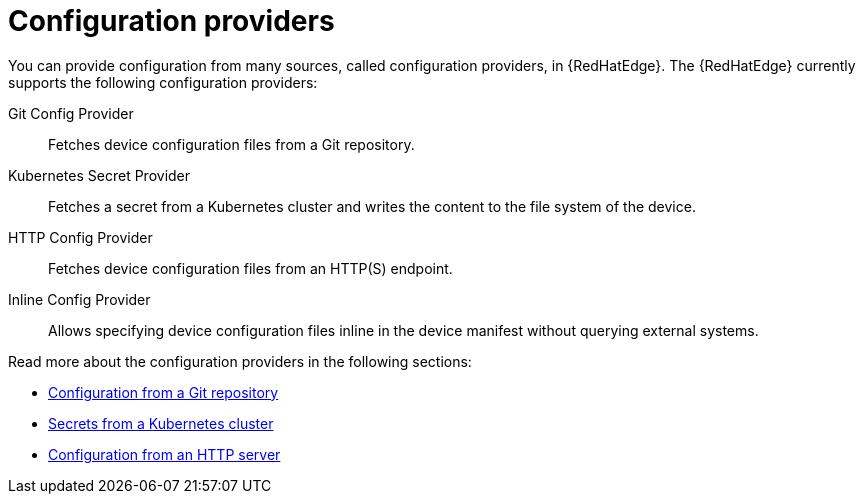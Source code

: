 [id="edge-manager-config-providers"]

= Configuration providers

You can provide configuration from many sources, called configuration providers, in {RedHatEdge}.
The {RedHatEdge} currently supports the following configuration providers:

Git Config Provider:: Fetches device configuration files from a Git repository.
Kubernetes Secret Provider:: Fetches a secret from a Kubernetes cluster and writes the content to the file system of the device.
HTTP Config Provider:: Fetches device configuration files from an HTTP(S) endpoint.
Inline Config Provider:: Allows specifying device configuration files inline in the device manifest without querying external systems.

Read more about the configuration providers in the following sections:

* xref:edge-manager-config-git-repo[Configuration from a Git repository]
* xref:edge-manager-K8s-cluster[Secrets from a Kubernetes cluster]
* xref:edge-manager-config-http[Configuration from an HTTP server]
